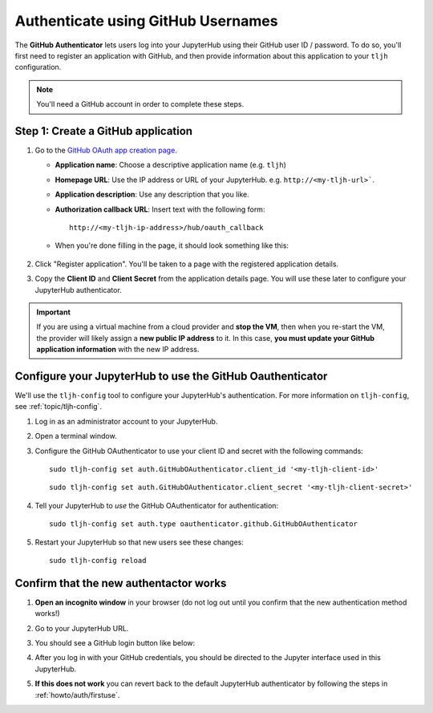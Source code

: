 .. _howto/auth/github:

===================================
Authenticate using GitHub Usernames
===================================

The **GitHub Authenticator** lets users log into your JupyterHub using their
GitHub user ID / password. To do so, you'll first need to register an
application with GitHub, and then provide information about this
application to your ``tljh`` configuration.

.. note::

   You'll need a GitHub account in order to complete these steps.

Step 1: Create a GitHub application
===================================

#. Go to the `GitHub OAuth app creation page <https://github.com/settings/applications/new>`_.

   * **Application name**: Choose a descriptive application name (e.g. ``tljh``)
   * **Homepage URL**: Use the IP address or URL of your JupyterHub. e.g. ``http://<my-tljh-url>```.
   * **Application description**: Use any description that you like.
   * **Authorization callback URL**: Insert text with the following form::

          http://<my-tljh-ip-address>/hub/oauth_callback

   * When you're done filling in the page, it should look something like this:

      .. image:: ../../images/auth/github/create_application.png
         :alt: Create a GitHub OAuth application
#. Click "Register application". You'll be taken to a page with the registered application details.
#. Copy the **Client ID** and **Client Secret** from the application details
   page. You will use these later to configure your JupyterHub authenticator.

   .. image:: ../../images/auth/github/client_id_secret.png
     :alt: Your client ID and secret

.. important::

   If you are using a virtual machine from a cloud provider and
   **stop the VM**, then when you re-start the VM, the provider will likely assign a **new public
   IP address** to it. In this case, **you must update your GitHub application information**
   with the new IP address.

Configure your JupyterHub to use the GitHub Oauthenticator
==========================================================

We'll use the ``tljh-config`` tool to configure your JupyterHub's authentication.
For more information on ``tljh-config``, see :ref:`topic/tljh-config`.

#. Log in as an administrator account to your JupyterHub.
#. Open a terminal window.

   .. image:: ../../images/notebook/new-terminal-button.png
      :alt: New terminal button.

#. Configure the GitHub OAuthenticator to use your client ID and secret with the following commands::

     sudo tljh-config set auth.GitHubOAuthenticator.client_id '<my-tljh-client-id>'

   ::

     sudo tljh-config set auth.GitHubOAuthenticator.client_secret '<my-tljh-client-secret>'

#. Tell your JupyterHub to *use* the GitHub OAuthenticator for authentication::

     sudo tljh-config set auth.type oauthenticator.github.GitHubOAuthenticator

#. Restart your JupyterHub so that new users see these changes::

     sudo tljh-config reload

Confirm that the new authentactor works
=======================================

#. **Open an incognito window** in your browser (do not log out until you confirm
   that the new authentication method works!)
#. Go to your JupyterHub URL.
#. You should see a GitHub login button like below:

   .. image:: ../../images/auth/github/login_button.png
      :alt: The GitHub authenticator login button.

#. After you log in with your GitHub credentials, you should be directed to the
   Jupyter interface used in this JupyterHub.

#. **If this does not work** you can revert back to the default
   JupyterHub authenticator by following the steps in :ref:`howto/auth/firstuse`.
